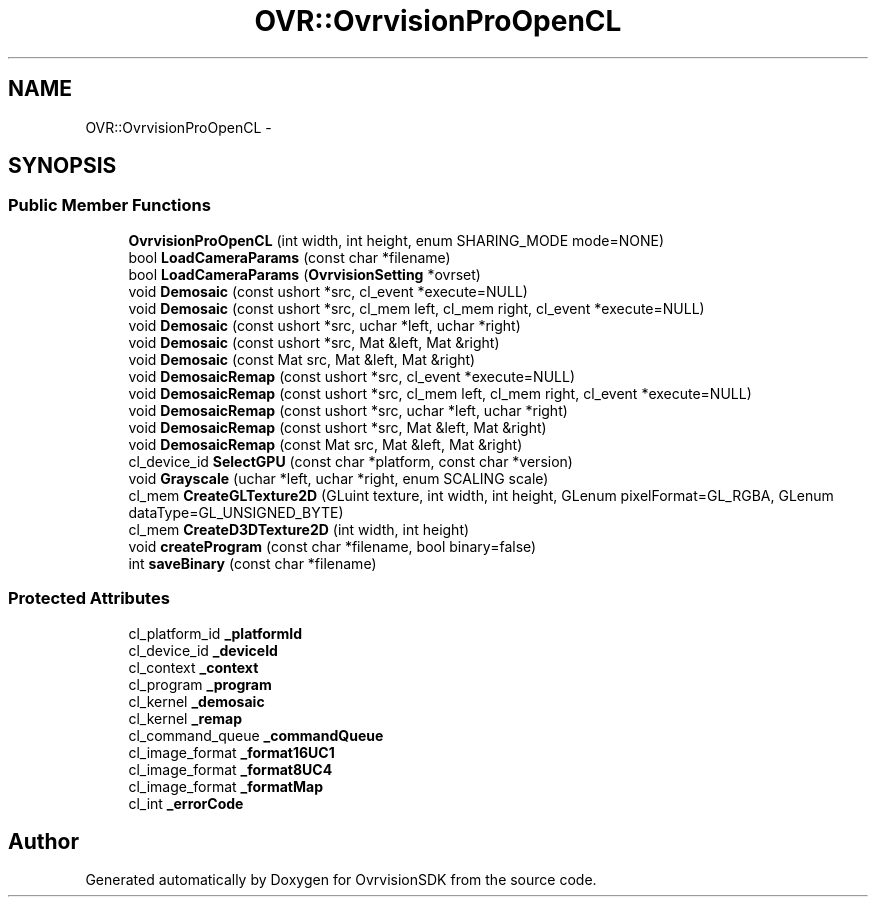 .TH "OVR::OvrvisionProOpenCL" 3 "Tue Nov 24 2015" "Version 1.0" "OvrvisionSDK" \" -*- nroff -*-
.ad l
.nh
.SH NAME
OVR::OvrvisionProOpenCL \- 
.SH SYNOPSIS
.br
.PP
.SS "Public Member Functions"

.in +1c
.ti -1c
.RI "\fBOvrvisionProOpenCL\fP (int width, int height, enum SHARING_MODE mode=NONE)"
.br
.ti -1c
.RI "bool \fBLoadCameraParams\fP (const char *filename)"
.br
.ti -1c
.RI "bool \fBLoadCameraParams\fP (\fBOvrvisionSetting\fP *ovrset)"
.br
.ti -1c
.RI "void \fBDemosaic\fP (const ushort *src, cl_event *execute=NULL)"
.br
.ti -1c
.RI "void \fBDemosaic\fP (const ushort *src, cl_mem left, cl_mem right, cl_event *execute=NULL)"
.br
.ti -1c
.RI "void \fBDemosaic\fP (const ushort *src, uchar *left, uchar *right)"
.br
.ti -1c
.RI "void \fBDemosaic\fP (const ushort *src, Mat &left, Mat &right)"
.br
.ti -1c
.RI "void \fBDemosaic\fP (const Mat src, Mat &left, Mat &right)"
.br
.ti -1c
.RI "void \fBDemosaicRemap\fP (const ushort *src, cl_event *execute=NULL)"
.br
.ti -1c
.RI "void \fBDemosaicRemap\fP (const ushort *src, cl_mem left, cl_mem right, cl_event *execute=NULL)"
.br
.ti -1c
.RI "void \fBDemosaicRemap\fP (const ushort *src, uchar *left, uchar *right)"
.br
.ti -1c
.RI "void \fBDemosaicRemap\fP (const ushort *src, Mat &left, Mat &right)"
.br
.ti -1c
.RI "void \fBDemosaicRemap\fP (const Mat src, Mat &left, Mat &right)"
.br
.ti -1c
.RI "cl_device_id \fBSelectGPU\fP (const char *platform, const char *version)"
.br
.ti -1c
.RI "void \fBGrayscale\fP (uchar *left, uchar *right, enum SCALING scale)"
.br
.ti -1c
.RI "cl_mem \fBCreateGLTexture2D\fP (GLuint texture, int width, int height, GLenum pixelFormat=GL_RGBA, GLenum dataType=GL_UNSIGNED_BYTE)"
.br
.ti -1c
.RI "cl_mem \fBCreateD3DTexture2D\fP (int width, int height)"
.br
.ti -1c
.RI "void \fBcreateProgram\fP (const char *filename, bool binary=false)"
.br
.ti -1c
.RI "int \fBsaveBinary\fP (const char *filename)"
.br
.in -1c
.SS "Protected Attributes"

.in +1c
.ti -1c
.RI "cl_platform_id \fB_platformId\fP"
.br
.ti -1c
.RI "cl_device_id \fB_deviceId\fP"
.br
.ti -1c
.RI "cl_context \fB_context\fP"
.br
.ti -1c
.RI "cl_program \fB_program\fP"
.br
.ti -1c
.RI "cl_kernel \fB_demosaic\fP"
.br
.ti -1c
.RI "cl_kernel \fB_remap\fP"
.br
.ti -1c
.RI "cl_command_queue \fB_commandQueue\fP"
.br
.ti -1c
.RI "cl_image_format \fB_format16UC1\fP"
.br
.ti -1c
.RI "cl_image_format \fB_format8UC4\fP"
.br
.ti -1c
.RI "cl_image_format \fB_formatMap\fP"
.br
.ti -1c
.RI "cl_int \fB_errorCode\fP"
.br
.in -1c

.SH "Author"
.PP 
Generated automatically by Doxygen for OvrvisionSDK from the source code\&.
